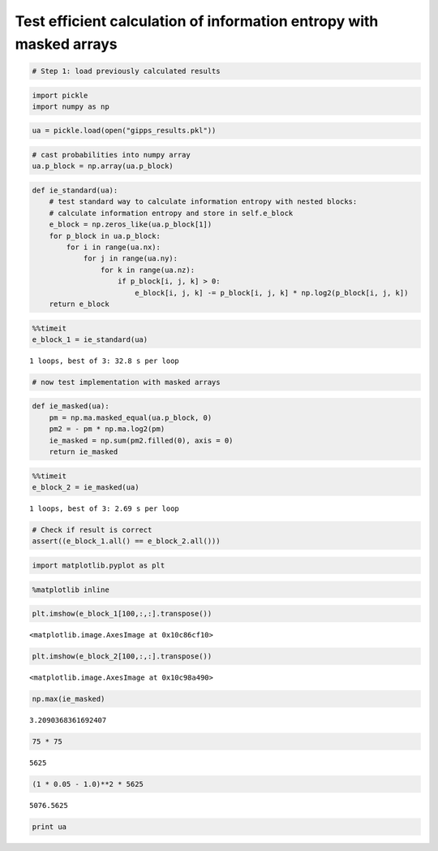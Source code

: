 
Test efficient calculation of information entropy with masked arrays
~~~~~~~~~~~~~~~~~~~~~~~~~~~~~~~~~~~~~~~~~~~~~~~~~~~~~~~~~~~~~~~~~~~~

.. code:: python

    # Step 1: load previously calculated results

.. code:: python

    import pickle
    import numpy as np

.. code:: python

    ua = pickle.load(open("gipps_results.pkl"))

.. code:: python

    # cast probabilities into numpy array
    ua.p_block = np.array(ua.p_block)

.. code:: python

    def ie_standard(ua):
        # test standard way to calculate information entropy with nested blocks:
        # calculate information entropy and store in self.e_block
        e_block = np.zeros_like(ua.p_block[1])
        for p_block in ua.p_block:
            for i in range(ua.nx):
                for j in range(ua.ny):
                    for k in range(ua.nz):
                        if p_block[i, j, k] > 0:
                            e_block[i, j, k] -= p_block[i, j, k] * np.log2(p_block[i, j, k])
        return e_block

.. code:: python

    %%timeit
    e_block_1 = ie_standard(ua)


.. parsed-literal::

    1 loops, best of 3: 32.8 s per loop


.. code:: python

    # now test implementation with masked arrays

.. code:: python

    def ie_masked(ua):
        pm = np.ma.masked_equal(ua.p_block, 0)
        pm2 = - pm * np.ma.log2(pm)
        ie_masked = np.sum(pm2.filled(0), axis = 0)
        return ie_masked

.. code:: python

    %%timeit
    e_block_2 = ie_masked(ua)


.. parsed-literal::

    1 loops, best of 3: 2.69 s per loop


.. code:: python

    # Check if result is correct
    assert((e_block_1.all() == e_block_2.all()))

.. code:: python

    import matplotlib.pyplot as plt

.. code:: python

    %matplotlib inline

.. code:: python

    plt.imshow(e_block_1[100,:,:].transpose())




.. parsed-literal::

    <matplotlib.image.AxesImage at 0x10c86cf10>




.. image:: Test-efficient-entropy-calc_files/Test-efficient-entropy-calc_13_1.png


.. code:: python

    plt.imshow(e_block_2[100,:,:].transpose())





.. parsed-literal::

    <matplotlib.image.AxesImage at 0x10c98a490>




.. image:: Test-efficient-entropy-calc_files/Test-efficient-entropy-calc_14_1.png



.. code:: python

    np.max(ie_masked)




.. parsed-literal::

    3.2090368361692407



.. code:: python

    75 * 75




.. parsed-literal::

    5625



.. code:: python

    (1 * 0.05 - 1.0)**2 * 5625




.. parsed-literal::

    5076.5625



.. code:: python

    print ua

